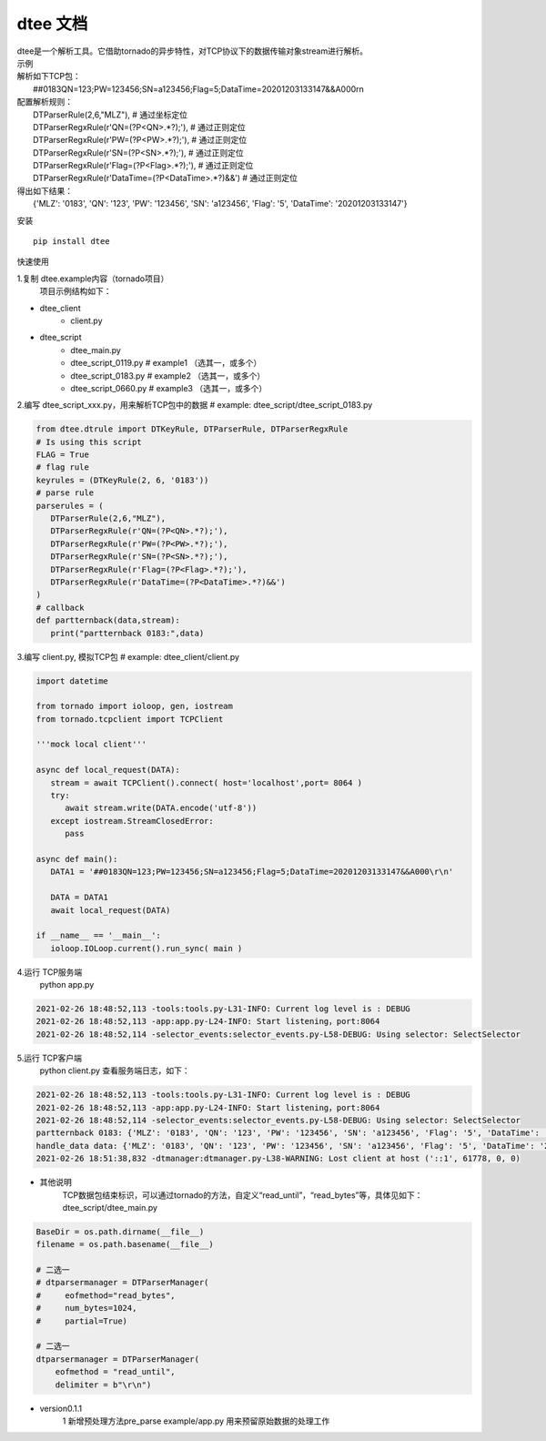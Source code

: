 .. dtee documentation master file, created by
   sphinx-quickstart on Thu Jan 28 16:11:38 2021.

dtee 文档
====================================
| dtee是一个解析工具。它借助tornado的异步特性，对TCP协议下的数据传输对象stream进行解析。

| 示例
| 解析如下TCP包：
|   ##0183QN=123;PW=123456;SN=a123456;Flag=5;DataTime=20201203133147&&A000\r\n
| 配置解析规则：
|   DTParserRule(2,6,"MLZ"),   # 通过坐标定位
|   DTParserRegxRule(r'QN=(?P<QN>.*?);'),  # 通过正则定位
|   DTParserRegxRule(r'PW=(?P<PW>.*?);'),  # 通过正则定位
|   DTParserRegxRule(r'SN=(?P<SN>.*?);'),  # 通过正则定位
|   DTParserRegxRule(r'Flag=(?P<Flag>.*?);'),  # 通过正则定位
|   DTParserRegxRule(r'DataTime=(?P<DataTime>.*?)&&')  # 通过正则定位
| 得出如下结果：
|   {'MLZ': '0183', 'QN': '123', 'PW': '123456', 'SN': 'a123456', 'Flag': '5', 'DataTime': '20201203133147'}

安装
::

   pip install dtee

快速使用

1.复制 dtee.example内容（tornado项目）
   项目示例结构如下：

- dtee_client
   - client.py
- dtee_script
   - dtee_main.py
   - dtee_script_0119.py      # example1 （选其一，或多个）
   - dtee_script_0183.py      # example2 （选其一，或多个）
   - dtee_script_0660.py      # example3 （选其一，或多个）

2.编写 dtee_script_xxx.py，用来解析TCP包中的数据  # example: dtee_script/dtee_script_0183.py

.. code-block:: python

   from dtee.dtrule import DTKeyRule, DTParserRule, DTParserRegxRule
   # Is using this script
   FLAG = True
   # flag rule
   keyrules = (DTKeyRule(2, 6, '0183'))
   # parse rule
   parserules = (
      DTParserRule(2,6,"MLZ"),
      DTParserRegxRule(r'QN=(?P<QN>.*?);'),
      DTParserRegxRule(r'PW=(?P<PW>.*?);'),
      DTParserRegxRule(r'SN=(?P<SN>.*?);'),
      DTParserRegxRule(r'Flag=(?P<Flag>.*?);'),
      DTParserRegxRule(r'DataTime=(?P<DataTime>.*?)&&')
   )
   # callback
   def partternback(data,stream):
      print("partternback 0183:",data)

3.编写 client.py, 模拟TCP包  # example: dtee_client/client.py

.. code-block:: python

   import datetime

   from tornado import ioloop, gen, iostream
   from tornado.tcpclient import TCPClient

   '''mock local client'''

   async def local_request(DATA):
      stream = await TCPClient().connect( host='localhost',port= 8064 )
      try:
         await stream.write(DATA.encode('utf-8'))
      except iostream.StreamClosedError:
         pass

   async def main():
      DATA1 = '##0183QN=123;PW=123456;SN=a123456;Flag=5;DataTime=20201203133147&&A000\r\n'

      DATA = DATA1
      await local_request(DATA)

   if __name__ == '__main__':
      ioloop.IOLoop.current().run_sync( main )

4.运行 TCP服务端
   python app.py

.. code-block:: bash

   2021-02-26 18:48:52,113 -tools:tools.py-L31-INFO: Current log level is : DEBUG
   2021-02-26 18:48:52,113 -app:app.py-L24-INFO: Start listening，port:8064
   2021-02-26 18:48:52,114 -selector_events:selector_events.py-L58-DEBUG: Using selector: SelectSelector

5.运行 TCP客户端
   python client.py
   查看服务端日志，如下：

.. code-block:: bash

   2021-02-26 18:48:52,113 -tools:tools.py-L31-INFO: Current log level is : DEBUG
   2021-02-26 18:48:52,113 -app:app.py-L24-INFO: Start listening，port:8064
   2021-02-26 18:48:52,114 -selector_events:selector_events.py-L58-DEBUG: Using selector: SelectSelector
   partternback 0183: {'MLZ': '0183', 'QN': '123', 'PW': '123456', 'SN': 'a123456', 'Flag': '5', 'DataTime': '20201203133147'}
   handle_data data: {'MLZ': '0183', 'QN': '123', 'PW': '123456', 'SN': 'a123456', 'Flag': '5', 'DataTime': '20201203133147'}
   2021-02-26 18:51:38,832 -dtmanager:dtmanager.py-L38-WARNING: Lost client at host ('::1', 61778, 0, 0)

- 其他说明
   TCP数据包结束标识，可以通过tornado的方法，自定义“read_until”，“read_bytes”等，具体见如下：
   dtee_script/dtee_main.py

.. code-block:: python

   BaseDir = os.path.dirname(__file__)
   filename = os.path.basename(__file__)

   # 二选一
   # dtparsermanager = DTParserManager(
   #     eofmethod="read_bytes",
   #     num_bytes=1024,
   #     partial=True)

   # 二选一
   dtparsermanager = DTParserManager(
       eofmethod = "read_until",
       delimiter = b"\r\n")


- version0.1.1
   1 新增预处理方法pre_parse example/app.py 用来预留原始数据的处理工作
